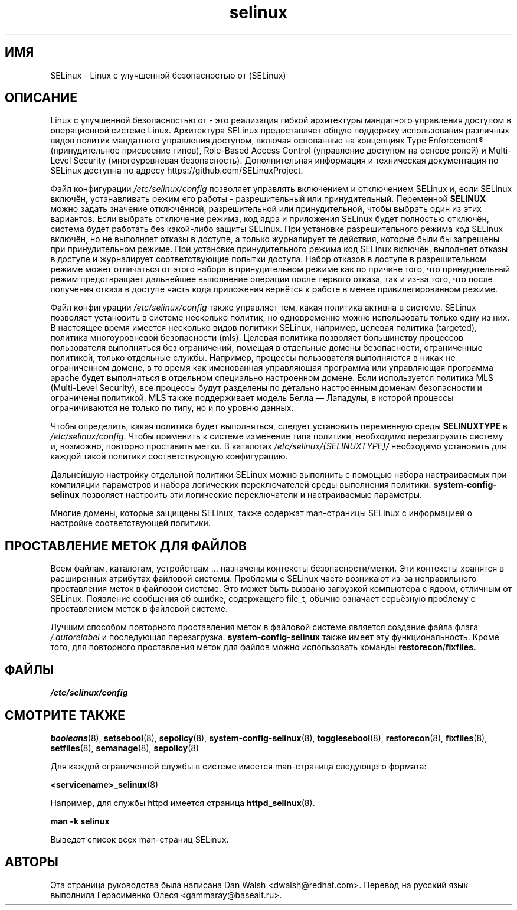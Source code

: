 .TH  "selinux"  "8"  "29 апреля 2005" "dwalsh@redhat.com" "Документация по командной строке SELinux"
.SH "ИМЯ"
SELinux \- Linux с улучшенной безопасностью от (SELinux)
.
.SH "ОПИСАНИЕ"
Linux с улучшенной безопасностью от - это реализация гибкой архитектуры мандатного
управления доступом в операционной системе Linux. Архитектура SELinux предоставляет
общую поддержку использования различных видов политик мандатного управления доступом,
включая основанные на концепциях Type Enforcement® (принудительное присвоение типов),
Role-Based Access Control (управление доступом на основе ролей) и Multi-Level Security
(многоуровневая безопасность). Дополнительная информация и техническая документация по
SELinux доступна по адресу https://github.com/SELinuxProject.

Файл конфигурации
.I /etc/selinux/config
позволяет управлять включением и отключением SELinux и, если SELinux включён,
устанавливать режим его работы - разрешительный или принудительный. Переменной
.B SELINUX
можно задать значение отключённой, разрешительной или принудительной, чтобы выбрать
один из этих вариантов. Если выбрать отключение режима, код ядра и приложения SELinux
будет полностью отключён, система будет работать без какой-либо защиты SELinux.
При установке разрешительного режима код SELinux включён, но не выполняет отказы в
доступе, а только журналирует те действия, которые были бы запрещены при
принудительном режиме. При установке принудительного режима код SELinux включён,
выполняет отказы в доступе и журналирует соответствующие попытки доступа. Набор
отказов в доступе в разрешительном режиме может отличаться от этого набора в
принудительном режиме как по причине того, что принудительный режим предотвращает
дальнейшее выполнение операции после первого отказа, так и из-за того, что после
получения отказа в доступе часть кода приложения вернётся к работе в менее
привилегированном режиме.

Файл конфигурации
.I /etc/selinux/config
также управляет тем, какая политика активна в системе. SELinux позволяет установить
в системе несколько политик, но одновременно можно использовать только одну из них.
В настоящее время имеется несколько видов политики SELinux, например, целевая политика
(targeted), политика многоуровневой безопасности (mls). Целевая политика позволяет
большинству процессов пользователя выполняться без ограничений, помещая в отдельные
домены безопасности, ограниченные политикой, только отдельные службы. Например, процессы
пользователя выполняются в никак не ограниченном домене, в то время как именованная
управляющая программа или управляющая программа apache будет выполняться в отдельном
специально настроенном домене. Если используется политика MLS (Multi-Level Security),
все процессы будут разделены по детально настроенным доменам безопасности и ограничены
политикой. MLS также поддерживает модель Белла — Лападулы, в которой процессы
ограничиваются не только по типу, но и по уровню данных.

Чтобы определить, какая политика будет выполняться, следует установить переменную среды
.B SELINUXTYPE
в
.IR /etc/selinux/config .
Чтобы применить к системе изменение типа политики, необходимо перезагрузить систему и,
возможно, повторно проставить метки. В каталогах
.I /etc/selinux/{SELINUXTYPE}/
необходимо установить для каждой такой политики соответствующую конфигурацию.

Дальнейшую настройку отдельной политики SELinux можно выполнить с помощью набора настраиваемых 
при компиляции параметров и набора логических переключателей среды выполнения политики.
.B \%system\-config\-selinux
позволяет настроить эти логические переключатели и настраиваемые параметры.

Многие домены, которые защищены SELinux, также содержат man-страницы SELinux с информацией
о настройке соответствующей политики.  
.
.SH "ПРОСТАВЛЕНИЕ МЕТОК ДЛЯ ФАЙЛОВ"
Всем файлам, каталогам, устройствам ... назначены контексты безопасности/метки. Эти контексты хранятся в расширенных атрибутах файловой системы.
Проблемы с SELinux часто возникают из-за неправильного проставления меток в файловой системе. Это может быть вызвано загрузкой компьютера с ядром, отличным от SELinux. Появление сообщения об ошибке, содержащего file_t, обычно означает серьёзную проблему с проставлением меток в файловой системе.  

Лучшим способом повторного проставления меток в файловой системе является создание файла флага
.I /.autorelabel
и последующая перезагрузка.
.BR system\-config\-selinux
также имеет эту функциональность. Кроме того, для повторного проставления меток для файлов можно использовать команды
.BR restorecon / fixfiles.
.
.SH ФАЙЛЫ
.I /etc/selinux/config
.
.SH "СМОТРИТЕ ТАКЖЕ"
.ad l
.nh
.BR booleans (8),
.BR setsebool (8),
.BR sepolicy (8),
.BR system-config-selinux (8),
.BR togglesebool (8),
.BR restorecon (8),
.BR fixfiles (8),
.BR setfiles (8),
.BR semanage (8),
.BR sepolicy (8)

Для каждой ограниченной службы в системе имеется man-cтраница следующего формата:
.br

.BR <servicename>_selinux (8)

Например, для службы httpd имеется страница
.BR httpd_selinux (8).

.B man -k selinux

Выведет список всех man-страниц SELinux.

.SH АВТОРЫ
Эта страница руководства была написана Dan Walsh <dwalsh@redhat.com>.
Перевод на русский язык выполнила Герасименко Олеся <gammaray@basealt.ru>.
